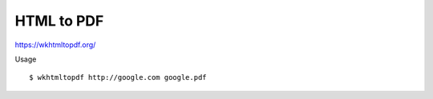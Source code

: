 HTML to PDF
=================================================================================

https://wkhtmltopdf.org/

Usage

::

    $ wkhtmltopdf http://google.com google.pdf
